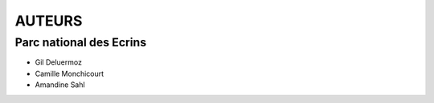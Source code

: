 =======
AUTEURS
=======

Parc national des Ecrins
------------------------

* Gil Deluermoz
* Camille Monchicourt
* Amandine Sahl

.. image:: http://geotrek.fr/images/logo-pne.png
    :target: http://www.ecrins-parcnational.fr


